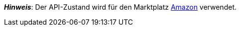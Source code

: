 ifdef::manual[]
Wähle den API-Zustand des Artikels aus der Dropdown-Liste. Standardmäßig ist *Neu* eingestellt.
endif::manual[]

ifdef::import[]
Gib den API-Zustand des Artikels in die CSV-Datei ein.

*_Standardwert_*: `0`

[cols="1,1"]
|====
|Zulässige Importwerte in CSV-Datei |Optionen in der Dropdown-Liste im Backend

|`0`
|[0] Neu

|`1`
|[1] Gebraucht wie neu

|`2`
|[2] Gebraucht sehr gut

|`3`
|[3] Gebraucht gut

|`4`
|[4] Gebraucht annehmbar

|`5`
|[5] B-Ware
|====

Das Ergebnis des Imports findest du im Backend im Menü: <<artikel/artikel-verwalten#40, Artikel » Artikel bearbeiten » [Artikel öffnen] » Tab: Global » Bereich: Grundeinstellungen » Dropdown-Liste: Zustand API>>
endif::import[]

ifdef::export-id,catalogue-id[]
Der API-Zustand des Artikels.
Wird durch die Zustand-ID angegeben.

[cols="1,1"]
|====
|Exportwerte in CSV-Datei |Optionen in der Dropdown-Liste im Backend

|`0`
|[0] Neu

|`1`
|[1] Gebraucht wie neu

|`2`
|[2] Gebraucht sehr gut

|`3`
|[3] Gebraucht gut

|`4`
|[4] Gebraucht annehmbar

|`5`
|[5] B-Ware
|====
endif::export-id,catalogue-id[]
ifdef::export-name,catalogue-name[]
Der API-Zustand des Artikels.
Wird durch den Zustand-Namen angegeben.

[cols="1,1"]
|====
|Exportwerte in CSV-Datei |Optionen in der Dropdown-Liste im Backend

|`Neu`
|[0] Neu

|`Gebraucht wie neu`
|[1] Gebraucht wie neu

|`Gebraucht sehr gut`
|[2] Gebraucht sehr gut

|`Gebraucht gut`
|[3] Gebraucht gut

|`Gebraucht annehmbar`
|[4] Gebraucht annehmbar

|`B-Ware`
|[5] B-Ware
|====
endif::export-name,catalogue-name[]

ifdef::export,catalogue[]
Entspricht der Option im Menü: <<artikel/artikel-verwalten#40, Artikel » Artikel bearbeiten » [Artikel öffnen] » Tab: Global » Bereich: Grundeinstellungen » Dropdown-Liste: Zustand API>>
endif::export,catalogue[]

*_Hinweis_*: Der API-Zustand wird für den Marktplatz <<maerkte/amazon/amazon-einrichten#, Amazon>> verwendet.
